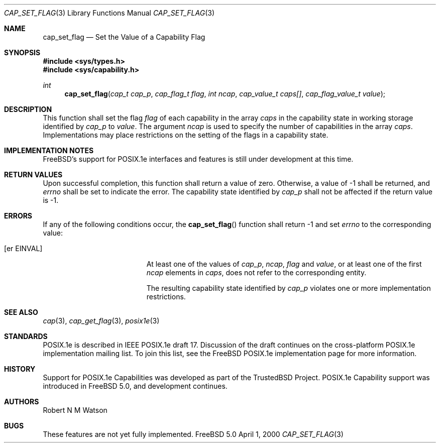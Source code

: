 .\"-
.\" Copyright (c) 2000 Robert N. M. Watson
.\" All rights reserved.
.\"
.\" Redistribution and use in source and binary forms, with or without
.\" modification, are permitted provided that the following conditions
.\" are met:
.\" 1. Redistributions of source code must retain the above copyright
.\"    notice, this list of conditions and the following disclaimer.
.\" 2. Redistributions in binary form must reproduce the above copyright
.\"    notice, this list of conditions and the following disclaimer in the
.\"    documentation and/or other materials provided with the distribution.
.\"
.\" THIS SOFTWARE IS PROVIDED BY THE AUTHOR AND CONTRIBUTORS ``AS IS'' AND
.\" ANY EXPRESS OR IMPLIED WARRANTIES, INCLUDING, BUT NOT LIMITED TO, THE
.\" IMPLIED WARRANTIES OF MERCHANTABILITY AND FITNESS FOR A PARTICULAR PURPOSE
.\" ARE DISCLAIMED.  IN NO EVENT SHALL THE AUTHOR OR CONTRIBUTORS BE LIABLE
.\" FOR ANY DIRECT, INDIRECT, INCIDENTAL, SPECIAL, EXEMPLARY, OR CONSEQUENTIAL
.\" DAMAGES (INCLUDING, BUT NOT LIMITED TO, PROCUREMENT OF SUBSTITUTE GOODS
.\" OR SERVICES; LOSS OF USE, DATA, OR PROFITS; OR BUSINESS INTERRUPTION)
.\" HOWEVER CAUSED AND ON ANY THEORY OF LIABILITY, WHETHER IN CONTRACT, STRICT
.\" LIABILITY, OR TORT (INCLUDING NEGLIGENCE OR OTHERWISE) ARISING IN ANY WAY
.\" OUT OF THE USE OF THIS SOFTWARE, EVEN IF ADVISED OF THE POSSIBILITY OF
.\" SUCH DAMAGE.
.\"
.\"       $FreeBSD$
.\"
.\" TrustedBSD Project - support for POSIX.1e process capabilities 
.\"
.Dd April 1, 2000
.Dt CAP_SET_FLAG 3
.Os FreeBSD 5.0
.Sh NAME
.Nm cap_set_flag
.Nd Set the Value of a Capability Flag
.Sh SYNOPSIS
.Fd #include <sys/types.h>
.Fd #include <sys/capability.h>
.Ft int
.Fn cap_set_flag "cap_t cap_p" "cap_flag_t flag" "int ncap" "cap_value_t caps[]" "cap_flag_value_t value"
.Sh DESCRIPTION
This function shall set the flag
.Ar flag
of each capability in the array
.Ar caps
in the capability state in working storage identified by
.Ar cap_p
to
.Ar value .
The argument
.Ar ncap
is used to specify the number of capabilities in the array
.Ar caps .
Implementations may place restrictions on the setting of the flags in a capability state.
.Sh IMPLEMENTATION NOTES
FreeBSD's support for POSIX.1e interfaces and features is still under
development at this time.
.Sh RETURN VALUES
Upon successful completion, this function shall return a value of zero.
Otherwise, a value of -1 shall be returned, and
.Ar errno
shall be set to indicate the error.
The capability state identified by
.Ar cap_p
shall not be affected if the return value is -1.
.Sh ERRORS
If any of the following conditions occur, the
.Fn cap_set_flag
function shall return -1 and set
.Ar errno
to the corresponding value:
.Bl -tag -width Er
.It Bq er EINVAL
At least one of the values of
.Ar cap_p ,
.Ar ncap ,
.Ar flag
and
.Ar value ,
or at least one of the first
.Ar ncap
elements in
.Ar caps ,
does not refer to the corresponding entity.
.Pp
The resulting capability state identified by
.Ar cap_p
violates one or more implementation restrictions.
.El
.Sh SEE ALSO
.Xr cap 3 ,
.Xr cap_get_flag 3 ,
.Xr posix1e 3
.Sh STANDARDS
POSIX.1e is described in IEEE POSIX.1e draft 17.  Discussion
of the draft continues on the cross-platform POSIX.1e implementation
mailing list.  To join this list, see the
.Fx
POSIX.1e implementation
page for more information.
.Sh HISTORY
Support for POSIX.1e Capabilities was developed as part of the TrustedBSD
Project.
POSIX.1e Capability support was introduced in
.Fx 5.0 ,
and development continues.
.Sh AUTHORS
.An Robert N M Watson
.Sh BUGS
These features are not yet fully implemented.
